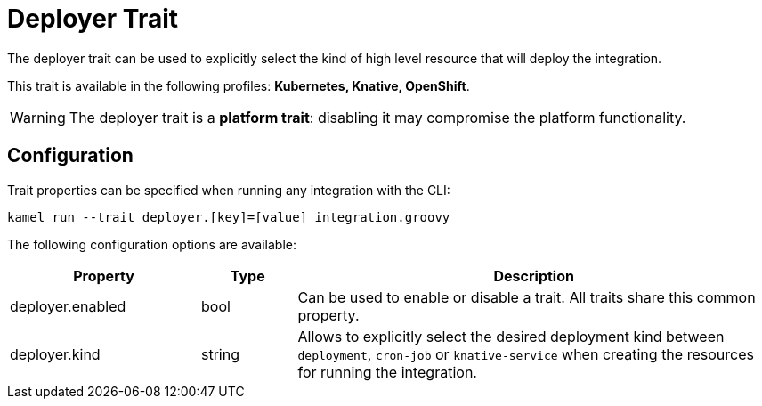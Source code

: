 = Deployer Trait

// Start of autogenerated code - DO NOT EDIT! (description)
The deployer trait can be used to explicitly select the kind of high level resource that
will deploy the integration.


This trait is available in the following profiles: **Kubernetes, Knative, OpenShift**.

WARNING: The deployer trait is a *platform trait*: disabling it may compromise the platform functionality.

// End of autogenerated code - DO NOT EDIT! (description)
// Start of autogenerated code - DO NOT EDIT! (configuration)
== Configuration

Trait properties can be specified when running any integration with the CLI:
```
kamel run --trait deployer.[key]=[value] integration.groovy
```
The following configuration options are available:

[cols="2,1,5a"]
|===
|Property | Type | Description

| deployer.enabled
| bool
| Can be used to enable or disable a trait. All traits share this common property.

| deployer.kind
| string
| Allows to explicitly select the desired deployment kind between `deployment`, `cron-job` or `knative-service` when creating the resources for running the integration.

|===

// End of autogenerated code - DO NOT EDIT! (configuration)
